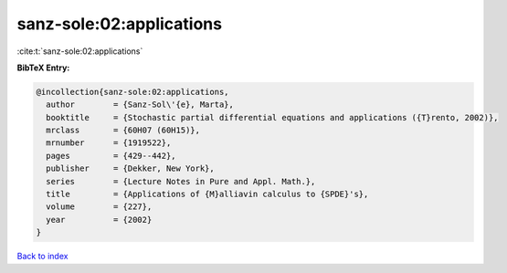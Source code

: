 sanz-sole:02:applications
=========================

:cite:t:`sanz-sole:02:applications`

**BibTeX Entry:**

.. code-block:: bibtex

   @incollection{sanz-sole:02:applications,
     author        = {Sanz-Sol\'{e}, Marta},
     booktitle     = {Stochastic partial differential equations and applications ({T}rento, 2002)},
     mrclass       = {60H07 (60H15)},
     mrnumber      = {1919522},
     pages         = {429--442},
     publisher     = {Dekker, New York},
     series        = {Lecture Notes in Pure and Appl. Math.},
     title         = {Applications of {M}alliavin calculus to {SPDE}'s},
     volume        = {227},
     year          = {2002}
   }

`Back to index <../By-Cite-Keys.html>`_
